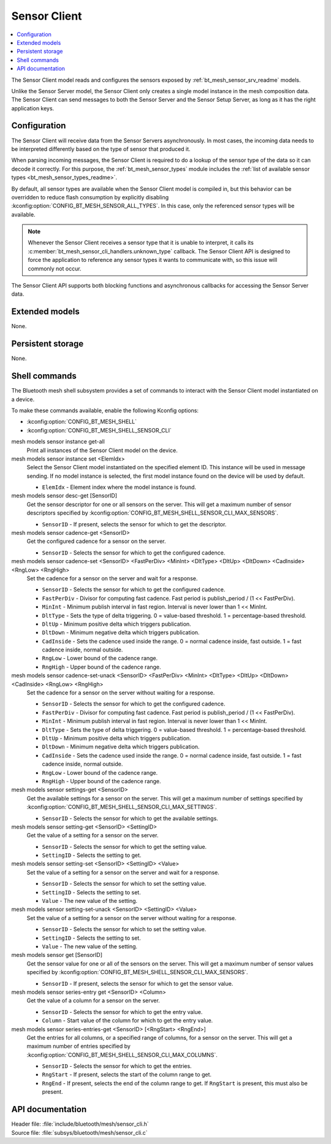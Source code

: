 .. _bt_mesh_sensor_cli_readme:

Sensor Client
#############

.. contents::
   :local:
   :depth: 2

The Sensor Client model reads and configures the sensors exposed by :ref:`bt_mesh_sensor_srv_readme` models.

Unlike the Sensor Server model, the Sensor Client only creates a single model instance in the mesh composition data.
The Sensor Client can send messages to both the Sensor Server and the Sensor Setup Server, as long as it has the right application keys.

Configuration
*************

The Sensor Client will receive data from the Sensor Servers asynchronously.
In most cases, the incoming data needs to be interpreted differently based on the type of sensor that produced it.

When parsing incoming messages, the Sensor Client is required to do a lookup of the sensor type of the data so it can decode it correctly.
For this purpose, the :ref:`bt_mesh_sensor_types` module includes the :ref:`list of available sensor types <bt_mesh_sensor_types_readme>`.

By default, all sensor types are available when the Sensor Client model is compiled in, but this behavior can be overridden to reduce flash consumption by explicitly disabling :kconfig:option:`CONFIG_BT_MESH_SENSOR_ALL_TYPES`.
In this case, only the referenced sensor types will be available.

.. note::
    Whenever the Sensor Client receives a sensor type that it is unable to interpret, it calls its :c:member:`bt_mesh_sensor_cli_handlers.unknown_type` callback.
    The Sensor Client API is designed to force the application to reference any sensor types it wants to communicate with, so this issue will commonly not occur.

The Sensor Client API supports both blocking functions and asynchronous callbacks for accessing the Sensor Server data.

Extended models
***************

None.

Persistent storage
******************

None.

Shell commands
**************

The Bluetooth mesh shell subsystem provides a set of commands to interact with the Sensor Client model instantiated on a device.

To make these commands available, enable the following Kconfig options:

* :kconfig:option:`CONFIG_BT_MESH_SHELL`
* :kconfig:option:`CONFIG_BT_MESH_SHELL_SENSOR_CLI`

mesh models sensor instance get-all
   Print all instances of the Sensor Client model on the device.


mesh models sensor instance set <ElemIdx>
   Select the Sensor Client model instantiated on the specified element ID.
   This instance will be used in message sending.
   If no model instance is selected, the first model instance found on the device will be used by default.

   * ``ElemIdx`` - Element index where the model instance is found.


mesh models sensor desc-get [SensorID]
   Get the sensor descriptor for one or all sensors on the server.
   This will get a maximum number of sensor descriptors specified by :kconfig:option:`CONFIG_BT_MESH_SHELL_SENSOR_CLI_MAX_SENSORS`.

   * ``SensorID`` - If present, selects the sensor for which to get the descriptor.


mesh models sensor cadence-get <SensorID>
   Get the configured cadence for a sensor on the server.

   * ``SensorID`` - Selects the sensor for which to get the configured cadence.


mesh models sensor cadence-set <SensorID> <FastPerDiv> <MinInt> <DltType> <DltUp> <DltDown> <CadInside> <RngLow> <RngHigh>
   Set the cadence for a sensor on the server and wait for a response.

   * ``SensorID`` - Selects the sensor for which to get the configured cadence.
   * ``FastPerDiv`` - Divisor for computing fast cadence. Fast period is publish_period / (1 << FastPerDiv).
   * ``MinInt`` - Minimum publish interval in fast region. Interval is never lower than 1 << MinInt.
   * ``DltType`` - Sets the type of delta triggering. 0 = value-based threshold. 1 = percentage-based threshold.
   * ``DltUp`` - Minimum positive delta which triggers publication.
   * ``DltDown`` - Minimum negative delta which triggers publication.
   * ``CadInside`` - Sets the cadence used inside the range. 0 = normal cadence inside, fast outside. 1 = fast cadence inside, normal outside.
   * ``RngLow`` - Lower bound of the cadence range.
   * ``RngHigh`` - Upper bound of the cadence range.


mesh models sensor cadence-set-unack <SensorID> <FastPerDiv> <MinInt> <DltType> <DltUp> <DltDown> <CadInside> <RngLow> <RngHigh>
   Set the cadence for a sensor on the server without waiting for a response.

   * ``SensorID`` - Selects the sensor for which to get the configured cadence.
   * ``FastPerDiv`` - Divisor for computing fast cadence. Fast period is publish_period / (1 << FastPerDiv).
   * ``MinInt`` - Minimum publish interval in fast region. Interval is never lower than 1 << MinInt.
   * ``DltType`` - Sets the type of delta triggering. 0 = value-based threshold. 1 = percentage-based threshold.
   * ``DltUp`` - Minimum positive delta which triggers publication.
   * ``DltDown`` - Minimum negative delta which triggers publication.
   * ``CadInside`` - Sets the cadence used inside the range. 0 = normal cadence inside, fast outside. 1 = fast cadence inside, normal outside.
   * ``RngLow`` - Lower bound of the cadence range.
   * ``RngHigh`` - Upper bound of the cadence range.


mesh models sensor settings-get <SensorID>
   Get the available settings for a sensor on the server.
   This will get a maximum number of settings specified by :kconfig:option:`CONFIG_BT_MESH_SHELL_SENSOR_CLI_MAX_SETTINGS`.

   * ``SensorID`` - Selects the sensor for which to get the available settings.


mesh models sensor setting-get <SensorID> <SettingID>
   Get the value of a setting for a sensor on the server.

   * ``SensorID`` - Selects the sensor for which to get the setting value.
   * ``SettingID`` - Selects the setting to get.


mesh models sensor setting-set <SensorID> <SettingID> <Value>
   Set the value of a setting for a sensor on the server and wait for a response.

   * ``SensorID`` - Selects the sensor for which to set the setting value.
   * ``SettingID`` - Selects the setting to set.
   * ``Value`` - The new value of the setting.


mesh models sensor setting-set-unack <SensorID> <SettingID> <Value>
   Set the value of a setting for a sensor on the server without waiting for a response.

   * ``SensorID`` - Selects the sensor for which to set the setting value.
   * ``SettingID`` - Selects the setting to set.
   * ``Value`` - The new value of the setting.


mesh models sensor get [SensorID]
   Get the sensor value for one or all of the sensors on the server.
   This will get a maximum number of sensor values specified by :kconfig:option:`CONFIG_BT_MESH_SHELL_SENSOR_CLI_MAX_SENSORS`.

   * ``SensorID`` - If present, selects the sensor for which to get the sensor value.


mesh models sensor series-entry get <SensorID> <Column>
   Get the value of a column for a sensor on the server.

   * ``SensorID`` - Selects the sensor for which to get the entry value.
   * ``Column`` - Start value of the column for which to get the entry value.


mesh models sensor series-entries-get <SensorID> [<RngStart> <RngEnd>]
   Get the entries for all columns, or a specified range of columns, for a sensor on the server.
   This will get a maximum number of entries specified by :kconfig:option:`CONFIG_BT_MESH_SHELL_SENSOR_CLI_MAX_COLUMNS`.

   * ``SensorID`` - Selects the sensor for which to get the entries.
   * ``RngStart`` - If present, selects the start of the column range to get.
   * ``RngEnd`` - If present, selects the end of the column range to get. If ``RngStart`` is present, this must also be present.


API documentation
*****************

| Header file: :file:`include/bluetooth/mesh/sensor_cli.h`
| Source file: :file:`subsys/bluetooth/mesh/sensor_cli.c`

.. doxygengroup:: bt_mesh_sensor_cli
   :project: nrf
   :members:
